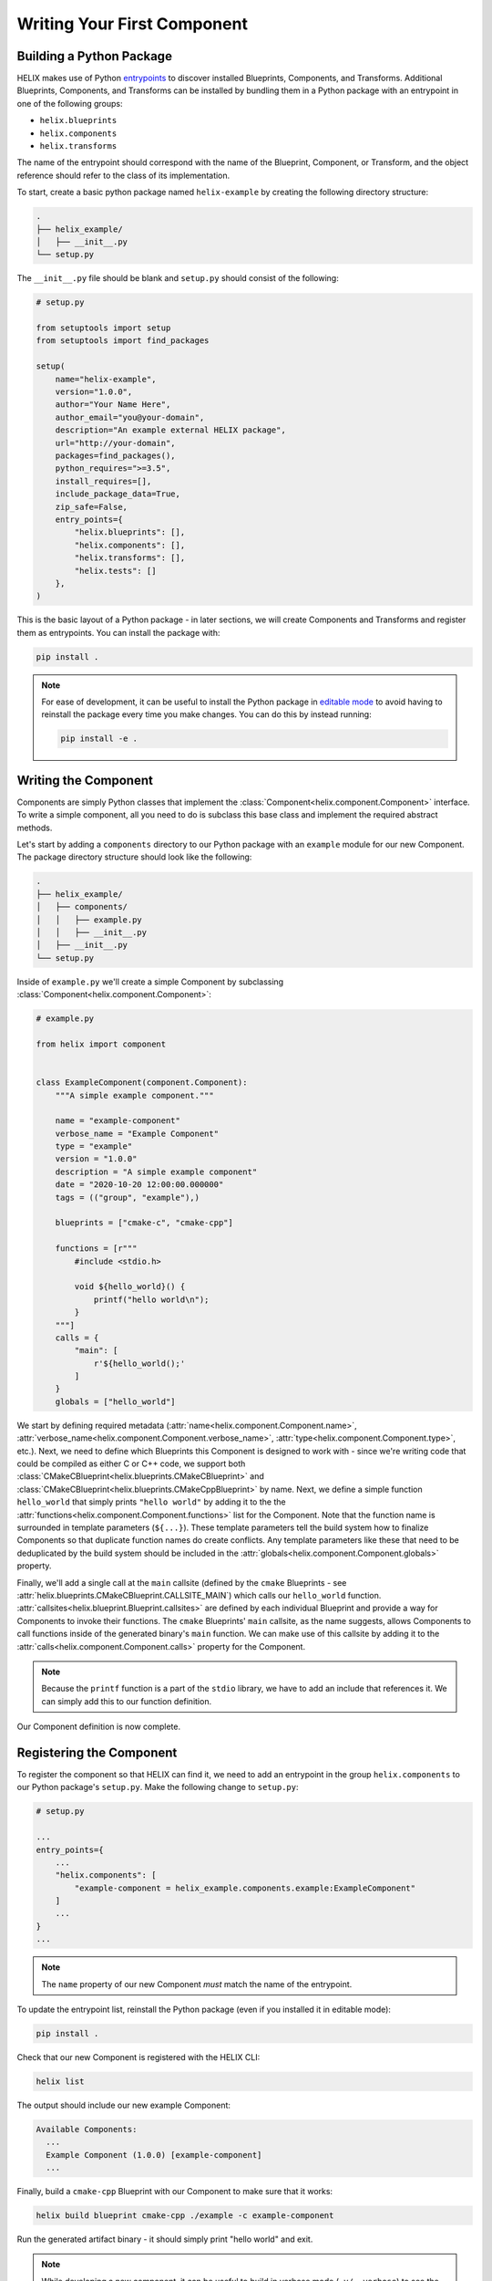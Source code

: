 .. _writing-your-first-component:

Writing Your First Component
----------------------------

.. _building-a-python-package:

Building a Python Package
*************************

HELIX makes use of Python `entrypoints
<https://packaging.python.org/specifications/entry-points/>`_ to discover
installed Blueprints, Components, and Transforms. Additional Blueprints,
Components, and Transforms can be installed by bundling them in a Python
package with an entrypoint in one of the following groups:

- ``helix.blueprints``
- ``helix.components``
- ``helix.transforms``

The name of the entrypoint should correspond with the name of the Blueprint,
Component, or Transform, and the object reference should refer to the class of
its implementation.

To start, create a basic python package named ``helix-example`` by creating the
following directory structure:

.. code-block:: bash

    .
    ├── helix_example/
    │   ├── __init__.py
    └── setup.py

The ``__init__.py`` file should be blank and ``setup.py`` should consist of the
following:

.. code-block:: python

    # setup.py

    from setuptools import setup
    from setuptools import find_packages

    setup(
        name="helix-example",
        version="1.0.0",
        author="Your Name Here",
        author_email="you@your-domain",
        description="An example external HELIX package",
        url="http://your-domain",
        packages=find_packages(),
        python_requires=">=3.5",
        install_requires=[],
        include_package_data=True,
        zip_safe=False,
        entry_points={
            "helix.blueprints": [],
            "helix.components": [],
            "helix.transforms": [],
            "helix.tests": []
        },
    )

This is the basic layout of a Python package - in later sections, we will
create Components and Transforms and register them as entrypoints. You can
install the package with:

.. code-block:: bash

    pip install .


.. note:: For ease of development, it can be useful to install the Python
    package in `editable mode
    <https://pip.pypa.io/en/stable/reference/pip_install/#editable-installs>`_ to
    avoid having to reinstall the package every time you make changes.  You can do
    this by instead running:

    .. code-block:: bash

        pip install -e .

Writing the Component
*********************

Components are simply Python classes that implement the
:class:`Component<helix.component.Component>` interface. To write a simple
component, all you need to do is subclass this base class and implement the
required abstract methods.

Let's start by adding a ``components`` directory to our Python package with an
``example`` module for our new Component. The package directory structure
should look like the following:

.. code-block:: bash

    .
    ├── helix_example/
    │   ├── components/
    │   │   ├── example.py
    │   │   ├── __init__.py
    │   ├── __init__.py
    └── setup.py

Inside of ``example.py`` we'll create a simple Component by subclassing
:class:`Component<helix.component.Component>`:

.. code-block:: python

    # example.py

    from helix import component
    
    
    class ExampleComponent(component.Component):
        """A simple example component."""
    
        name = "example-component"
        verbose_name = "Example Component"
        type = "example"
        version = "1.0.0"
        description = "A simple example component"
        date = "2020-10-20 12:00:00.000000"
        tags = (("group", "example"),)

        blueprints = ["cmake-c", "cmake-cpp"]

        functions = [r"""
            #include <stdio.h>

            void ${hello_world}() {
                printf("hello world\n");
            }
        """]
        calls = {
            "main": [
                r'${hello_world();'
            ]
        }
        globals = ["hello_world"]

We start by defining required metadata
(:attr:`name<helix.component.Component.name>`,
:attr:`verbose_name<helix.component.Component.verbose_name>`,
:attr:`type<helix.component.Component.type>`, etc.). Next, we need to define
which Blueprints this Component is designed to work with - since we're writing
code that could be compiled as either C or C++ code, we support both
:class:`CMakeCBlueprint<helix.blueprints.CMakeCBlueprint>` and
:class:`CMakeCBlueprint<helix.blueprints.CMakeCppBlueprint>` by name. Next, we
define a simple function ``hello_world`` that simply prints ``"hello world"``
by adding it to the the :attr:`functions<helix.component.Component.functions>`
list for the Component.  Note that the function name is surrounded in template
parameters (``${...}``).  These template parameters tell the build system how
to finalize Components so that duplicate function names do create conflicts.
Any template parameters like these that need to be deduplicated by the build
system should be included in the
:attr:`globals<helix.component.Component.globals>` property.

Finally, we'll add a single call at the ``main`` callsite (defined by the
``cmake`` Blueprints - see
:attr:`helix.blueprints.CMakeCBlueprint.CALLSITE_MAIN`) which calls our
``hello_world`` function.
:attr:`callsites<helix.blueprint.Blueprint.callsites>` are defined by each
individual Blueprint and provide a way for Components to invoke their
functions. The ``cmake`` Blueprints' ``main`` callsite, as the name suggests,
allows Components to call functions inside of the generated binary's ``main``
function. We can make use of this callsite by adding it to the
:attr:`calls<helix.component.Component.calls>` property for the Component.

.. note:: Because the ``printf`` function is a part of the ``stdio`` library,
    we have to add an include that references it. We can simply add this to our
    function definition.

Our Component definition is now complete.

Registering the Component
*************************

To register the component so that HELIX can find it, we need to add an
entrypoint in the group ``helix.components`` to our Python package's
``setup.py``. Make the following change to ``setup.py``:

.. code-block:: python

    # setup.py

    ...
    entry_points={
        ...
        "helix.components": [
            "example-component = helix_example.components.example:ExampleComponent"
        ]
        ...
    }
    ...

.. note:: The ``name`` property of our new Component *must* match the name of
    the entrypoint.

To update the entrypoint list, reinstall the Python package (even if you
installed it in editable mode):

.. code-block:: bash

    pip install .

Check that our new Component is registered with the HELIX CLI:

.. code-block:: bash

    helix list

The output should include our new example Component:

.. code-block::

    Available Components:
      ...
      Example Component (1.0.0) [example-component]
      ...

Finally, build a ``cmake-cpp`` Blueprint with our Component to make sure that
it works:

.. code-block:: bash

    helix build blueprint cmake-cpp ./example -c example-component

Run the generated artifact binary - it should simply print "hello world" and
exit.

.. note:: While developing a new component, it can be useful to build in
    verbose mode (``-v/--verbose``) to see the full output of the build
    commands to assist in debugging.


.. _adding-configuration-options:

Adding Configuration Options
****************************

Configuration options may be specified for Components in the
:attr:`options<helix.component.Component.options>` property. Make the following
changes to the ``ExampleComponent`` class to define an optional configuration
parameter ``message`` which will be printed to the console:

.. code-block:: python

    # example.py

    from helix import utils

    ...

    class ExampleComponent(component.Component):
        ...
        options = {"message": {"default": "hello world"}}
        ...

        # The following lines may be removed:

        # functions = [r"""
        #     #include <stdio.h>

        #     void ${hello_world}() {
        #         printf("hello world\n");
        #     }
        # """]
        # calls = {
        #     "main": [
        #         r'${hello_world}();'
        #     ]
        # }
        # globals = ["hello_world"]

        TEMPLATE = r"""
            #include <stdio.h>

            void ${hello_wolrd}() {
                printf("${message}\n");
            }
        """

        def generate(self):
            function = utils.substitute(self.TEMPLATE, message=self.configuration["message"])

            self.functions = [function]
            self.calls = {
                "main": [
                    r'${hello_world}();'
                ]
            }
            self.globals = ["hello_world"]


Components can choose to define their
:attr:`functions<helix.component.Component.functions>`,
:attr:`calls<helix.component.Component.calls>`, and
:attr:`globals<helix.component.Component.globals>` properties inside of a
:meth:`generate<helix.component.Component.generate>` method. This method is run
after configuration parameters are parsed and these parameters are available in
the :attr:`configuration<helix.component.Component.configuration>` property as
a dict and can be used in the
:meth:`generate<helix.component.Component.generate>` method as above.

Reinstall the Python package (if not installed in editable mode) and then
create a new HELIX build, supplying the new configuration parameter:

.. code-block:: bash

    helix build blueprint cmake-cpp ./example -c example-component:message="goodbye world"

Run the generated artifact binary - it should now print "goodbye world" and
exit.

Using External Template Files
*****************************

Once a Component becomes relatively complex, it can be a good idea to move the
templated function code belonging to the Component into its own file so that it
is easier to track changes and so that syntax highlighting can be enabled for
ease of development. HELIX includes a couple of utilities to help you do that.
In this section, we'll move the source code for our ``ExampleComponent`` to an
external ``example.c`` file.

To start, we'll need to configure our Python package so that it includes
non-python files when it is compressed into its distributable form. To do this,
add a file named ``MANIFEST.in`` to the root of your python package with the
following contents:

.. code-block:: bash

    # MANIFEST.in

    recursive-include helix_example *.c

This tells the Python package manager that any files with the extension ``.c``
should be included with the package.

Next, write create a file in the same directory as ``example.py`` called
``example.c``. The package directory structure should look like:

.. code-block:: bash

    .
    ├── helix_example/
    │   ├── components/
    │   │   ├── example.py
    │   │   ├── example.c
    │   │   ├── __init__.py
    │   ├── __init__.py
    └── setup.py

Add the following content to ``example.c``:

.. code-block:: cpp

    // example.c

    #include <stdio.h>

    void ${hello_world}() {
        printf("${message}\n");
    }

Finally, modify the ``ExampleComponent`` class in ``example.py`` as follows:

.. code-block:: python

    # example.py

    class ExampleComponent(component.Component):
        ...

        # The following lines may be removed:

        # TEMPLATE = r"""
        #     #include <stdio.h>
        #
        #     void ${hello_world}() {
        #         printf("${message}\n");
        #     }
        # """

        def generate(self):
            ...

            template = utils.source(__name__, "example.c")

            ...

            function = utils.substitute(template, message=formatted)

            ...

We make use of the :meth:`source<helix.utils.source>` function here to fetch
the source of the included template file, relative to the current package path.

You can now reinstall the package (if not installed in editable mode) and test
these Component changes. The Component should function exactly the same, but
the Python package is now a bit more maintainable.

.. _adding-dependencies:

Adding Dependencies
*******************

HELIX includes a dependency installation/management system for Blueprints,
Components, and Transforms for managing external dependencies that cannot be
installed with ``pip``. Lets add a simple ``apt`` dependency to our Component -
``cowsay`` to improve the visual output of our printed message.

.. note:: From here on, this tutorial only works on a Linux platform. There are
    dependency types defined for Windows, however, and you can find examples of
    their use in HELIX source.

Add the following to the ``ExampleComponent`` class:

.. code-block:: python

    # example.py

    from helix import utils

    ...

    class ExampleComponent(component.Component):
        ...

        dependencies = [utils.LinuxAPTDependency("cowsay")]

        ...

        def generate(self):
            ...

            cowsay = utils.find("cowsay")
            output, _ = utils.run(
                "{} {}".format(cowsay, self.configuration["message"]), cwd="./"
            )
            formatted = repr(output.decode("utf-8")).replace("'", "")

            ...

            function = utils.substitute(template, message=formatted)

Reinstall the Python package (if not in editable mode) and install dependencies
for our Component:

.. code-block:: bash

    helix install components example-component


.. note:: You may need to run the above command as root/Administrator to
    successfully install dependencies.

Finally, build the ``cmake-cpp`` Blueprint again with our updated Component:

.. code-block:: bash

    helix build blueprint cmake-cpp ./example -c example-component

You should now get an output similar to the following when running the
generated artifact binary:

.. code-block:: 

     _____________
    < hello world >
     -------------
            \   ^__^
             \  (oo)\_______
                (__)\       )\/\
                    ||----w |
                    ||     ||

.. note:: It's worth noting here that the binary generated by HELIX in this
    example does not actually make use of ``cowsay``. Instead, ``cowsay`` is
    invoked during configuration of the Component, and the ``cowsay`` string is
    injected into the generated source code. A more advanced approach, left as
    an exercise for the reader, would be to invoke ``cowsay`` from the
    generated artifact instead (e.g., with a Linux ``system`` call written in
    C/C++).

.. _testing-the-component:

Testing the Component
*********************

HELIX includes some minimal utilities for testing Components with the
``unittest`` framework. To write a unit test for our Component, add the
following to the ``example.py`` module:

.. code-block:: python

    # example.py

    from helix import tests

    ...

    class ExampleComponentTests(tests.UnitTestCase, tests.ComponentTestCaseMixin):
        blueprint = "cmake-cpp"
        component = "example-component"
    
This will create a couple of simple unit tests from
:class:`TestCaseMixin<helix.tests.ComponentTestCaseMixin>`.

.. note:: When developing Components, at a minimum it is recommended to define
    the simple testing class above. This will introduce simple build tests as
    well as a test that ensures that your Component's templated globals are
    configured correctly (for more details, see
    :class:`TestCaseMixin<helix.tests.ComponentTestCaseMixin>`).

To register this unit test with HELIX, add an entrypoint to the ``helix.tests``
group in the Python package's ``setup.py`` as follows:

.. code-block:: python

    # setup.py

    ...
    entry_points={
        ...
        "helix.tests": {
            "example-component = helix_example.components.example:ExampleComponentTests"
        }
        ...
    }
    ...

Finally, to run unit tests for Blueprints, Components, and Transforms, run:

.. code-block:: bash

    helix test unit
